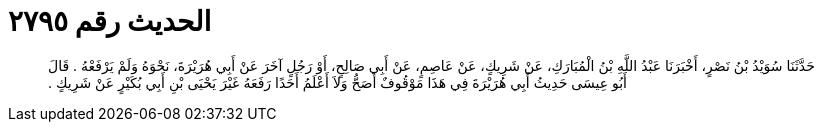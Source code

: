 
= الحديث رقم ٢٧٩٥

[quote.hadith]
حَدَّثَنَا سُوَيْدُ بْنُ نَصْرٍ، أَخْبَرَنَا عَبْدُ اللَّهِ بْنُ الْمُبَارَكِ، عَنْ شَرِيكٍ، عَنْ عَاصِمٍ، عَنْ أَبِي صَالِحٍ، أَوْ رَجُلٍ آخَرَ عَنْ أَبِي هُرَيْرَةَ، نَحْوَهُ وَلَمْ يَرْفَعْهُ ‏.‏ قَالَ أَبُو عِيسَى حَدِيثُ أَبِي هُرَيْرَةَ فِي هَذَا مَوْقُوفٌ أَصَحُّ وَلاَ أَعْلَمُ أَحَدًا رَفَعَهُ غَيْرَ يَحْيَى بْنِ أَبِي بُكَيْرٍ عَنْ شَرِيكٍ ‏.‏